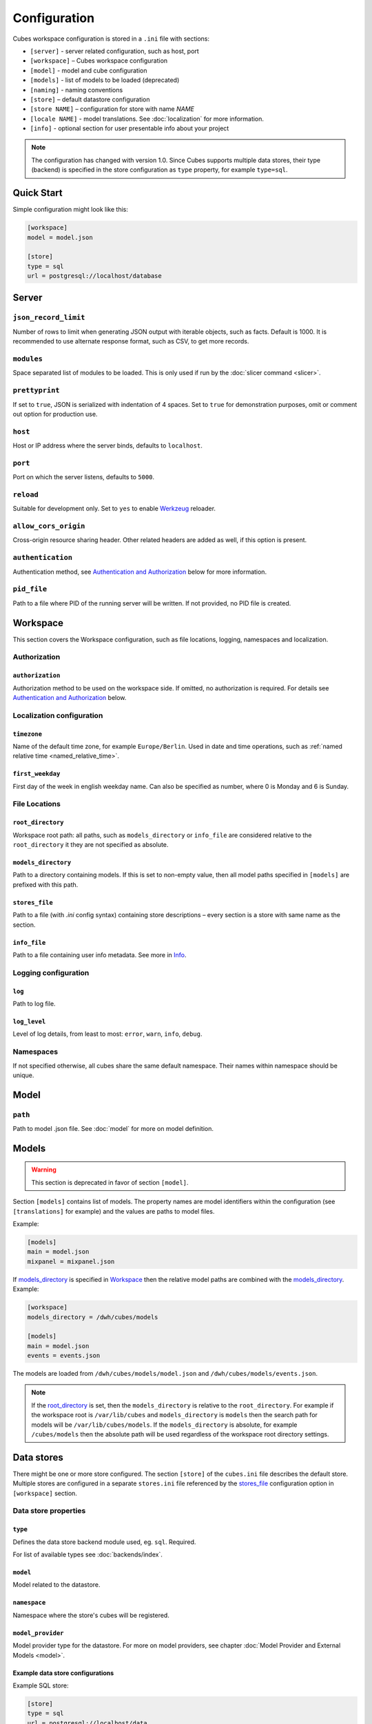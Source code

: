 +++++++++++++
Configuration
+++++++++++++


Cubes workspace configuration is stored in a ``.ini`` file with sections:

* ``[server]`` - server related configuration, such as host, port
* ``[workspace]`` – Cubes workspace configuration
* ``[model]`` - model and cube configuration
* ``[models]`` - list of models to be loaded (deprecated) 
* ``[naming]`` - naming conventions
* ``[store]`` – default datastore configuration
* ``[store NAME]`` – configuration for store with name `NAME`
* ``[locale NAME]`` - model translations. See :doc:`localization` for more
  information.
* ``[info]`` - optional section for user presentable info about your project

.. note::

    The configuration has changed with version 1.0. Since Cubes supports 
    multiple data stores, their type (backend) is specified in the store
    configuration as ``type`` property, for example ``type=sql``.

Quick Start
===========

Simple configuration might look like this:

.. code-block:: ini

    [workspace]
    model = model.json

    [store]
    type = sql
    url = postgresql://localhost/database

Server
======

``json_record_limit``
---------------------

Number of rows to limit when generating JSON output with iterable objects, such
as facts. Default is 1000. It is recommended to use alternate response format,
such as CSV, to get more records.

``modules``
-----------

Space separated list of modules to be loaded. This is only used if run by the 
:doc:`slicer command <slicer>`.

``prettyprint``
---------------

If set to ``true``, JSON is serialized with indentation of 4 spaces. Set to
``true`` for demonstration purposes, omit or comment out option for production
use.

``host``
--------

Host or IP address where the server binds, defaults to ``localhost``.

``port``
--------

Port on which the server listens, defaults to ``5000``.

``reload``
----------

Suitable for development only. Set to ``yes`` to enable 
`Werkzeug <http://werkzeug.pocoo.org/>`_ reloader.

``allow_cors_origin``
---------------------

Cross-origin resource sharing header. Other related headers are added as well,
if this option is present.

``authentication``
------------------

Authentication method, see `Authentication and Authorization`_ below for
more information.

``pid_file``
------------

Path to a file where PID of the running server will be written. If not 
provided, no PID file is created.


Workspace
=========

This section covers the Workspace configuration, such as file locations,
logging, namespaces and localization.

Authorization
-------------

``authorization``
~~~~~~~~~~~~~~~~~

Authorization method to be used on the workspace side. If omitted, no
authorization is required. For details see `Authentication and Authorization`_
below.

Localization configuration
--------------------------

``timezone``
~~~~~~~~~~~~

Name of the default time zone, for example ``Europe/Berlin``. Used in date and
time operations, such as :ref:`named relative time <named_relative_time>`.

``first_weekday``
~~~~~~~~~~~~~~~~~

First day of the week in english weekday name. Can also be specified as number,
where 0 is Monday and 6 is Sunday.


File Locations
--------------

``root_directory``
~~~~~~~~~~~~~~~~~~

Workspace root path: all paths, such as ``models_directory`` or ``info_file``
are considered relative to the ``root_directory`` it they are not specified as
absolute.

``models_directory``
~~~~~~~~~~~~~~~~~~~~

Path to a directory containing models. If this is set to non-empty value, then
all model paths specified in ``[models]`` are prefixed with this path.

``stores_file``
~~~~~~~~~~~~~~~

Path to a file (with `.ini` config syntax) containing store descriptions – 
every section is a store with same name as the section.

``info_file``
~~~~~~~~~~~~~

Path to a file containing user info metadata. See more in `Info`_.

Logging configuration
---------------------

``log``
~~~~~~~~

Path to log file.

``log_level``
~~~~~~~~~~~~~

Level of log details, from least to most: ``error``, ``warn``, ``info``,
``debug``.


Namespaces
----------

If not specified otherwise, all cubes share the same default namespace. Their
names within namespace should be unique.


Model
=====

``path``
--------

Path to model .json file. See :doc:`model` for more on model definition.

Models
======

.. warning::

    This section is deprecated in favor of section ``[model]``.

Section ``[models]`` contains list of models. The property names are model
identifiers within the configuration (see ``[translations]`` for example) and
the values are paths to model files.

Example:

.. code-block:: ini

    [models]
    main = model.json
    mixpanel = mixpanel.json

If `models_directory`_ is specified in `Workspace`_ then the relative
model paths are combined with the `models_directory`_. Example:

.. code-block:: ini

    [workspace]
    models_directory = /dwh/cubes/models

    [models]
    main = model.json
    events = events.json

The models are loaded from ``/dwh/cubes/models/model.json`` and
``/dwh/cubes/models/events.json``.

.. note::

    If the `root_directory`_ is set, then the ``models_directory`` is
    relative to the ``root_directory``. For example if the workspace root is
    ``/var/lib/cubes`` and ``models_directory`` is ``models`` then the search
    path for models will be ``/var/lib/cubes/models``. If the
    ``models_directory`` is absolute, for example ``/cubes/models`` then the
    absolute path will be used regardless of the workspace root directory
    settings.

Data stores
===========

There might be one or more store configured. The section ``[store]``
of the ``cubes.ini`` file describes the default store. Multiple stores are
configured in a separate ``stores.ini`` file referenced by the `stores_file`_ 
configuration option in ``[workspace]`` section.

Data store properties
---------------------

``type``
~~~~~~~~

Defines the data store backend module used, eg. ``sql``. Required.

For list of available types see :doc:`backends/index`.

``model``
~~~~~~~~~

Model related to the datastore.

``namespace``
~~~~~~~~~~~~~

Namespace where the store's cubes will be registered.

``model_provider``
~~~~~~~~~~~~~~~~~~

Model provider type for the datastore. For more on model providers, see
chapter :doc:`Model Provider and External Models <model>`.


Example data store configurations
~~~~~~~~~~~~~~~~~~~~~~~~~~~~~~~~~

Example SQL store:

.. code-block:: ini

    [store]
    type = sql
    url = postgresql://localhost/data
    schema = cubes

For more information and configuration on SQL store options see :doc:`backends/sql`.

Example :doc:`mixpanel <backends/mixpanel>` store:

.. code-block:: ini

    [store]
    type = mixpanel
    model = mixpanel.json
    api_key = 123456abcd
    api_secret = 12345abcd

Multiple :doc:`Slicer <backends/slicer>` stores:

.. code-block:: ini

    [store slicer1]
    type = slicer
    url = http://some.host:5000

    [store slicer2]
    type = slicer
    url = http://other.host:5000

The cubes will be named `slicer1.*` and `slicer2.*`. To use specific
namespace, different from the store name:

.. code-block:: ini

    [store slicer3]
    type = slicer
    namespace = external
    url = http://some.host:5000

Cubes will be named `external.*`

To specify default namespace:

.. code-block:: ini

    [store slicer4]
    type = slicer
    namespace = default.
    url = http://some.host:5000

Cubes will be named without namespace prefix.

Naming
======

.. todo::

    Write the naming section.

.. code-block:: ini

    [naming]
    dimension_prefix = dim_
    fact_prefix = ft_


See respective backend documentation for more information about naming
conventions in the ``[naming]`` section.


Authentication and Authorization
================================

Cubes provides mechanisms for authentication at the server side and
authorization at the workspace side.

Authorization
-------------

To configure authorization, you need to enable 
`authorization in workspace section <authorization>`_.

.. code-block:: ini

    [workspace]
    authorization = simple

    [authorization]
    rights_file = /path/to/access_rights.json

``authorization``
~~~~~~~~~~~~~~~~~

This option goes in the ``[workspace]`` section.

Valid options are 

* ``none`` – no authorization
* ``simple`` – uses a JSON file with per-user access rights

Simple authorization
--------------------

The simple authorization has following configuration options:

``rights_file``
~~~~~~~~~~~~~~~

Path to the JSON configuration file with access rights.

``roles_file``
~~~~~~~~~~~~~~

Path to the JSON configuration file with roles.

``identity_dimension``
~~~~~~~~~~~~~~~~~~~~~~

Name of a flat dimension that will be used for cell restriction. Key of that
dimension should match the identity.

``order``
~~~~~~~~~

Access control. Valid is ``allow_deny`` or ``deny_allow`` (default).

``guest``
~~~~~~~~~

Name of a guest role. If specified, then this role will be used
for all unknown (not specified in the file) roles.

Authentication
--------------

Example authentication via parameter passing:

.. code-block:: ini

    [server]
    authentication = pass_parameter

    [authentication]
    # additional authentication parameters
    parameter = token

This configures server to expect a GET parameter ``token`` which will be passed
on to authorization.

``authentication``
~~~~~~~~~~~~~~~~~~

Built-in server authentication methods:

``none``

    No authentication.

``http_basic_proxy``

    HTTP basic authentication will pass the `username` to the authorizer. This
    assumes the server is behind a proxy and that the proxy authenticated the
    user.

``pass_parameter``

    Authentication without verification, just a way of passing an URL parameter
    to the authorizer. Parameter name can be specified via ``parameter`` option,
    default ``api_key``.

For more on how this works, see :doc:`auth`.

.. note::

    When you have authorization method specified and is based on an users's
    indentity, then you have to specify the authentication method in the
    server. Otherwise the authorizer will not receive any identity and might
    refuse any access.


Localization sections
=====================

Model localizations are specified in the configuration with ``[locale XX]``
where ``XX`` is the two letter 
`ISO 639-1 locale code <http://en.wikipedia.org/wiki/List_of_ISO_639-1_codes>`_.
Option names are namespace names and option keys are paths to translation files.
For example:

.. code-block:: ini

    [locale sk]
    default = translation_sk.json

    [locale hu]
    default = translation_hu.json


Info
====

This section contains user supplied and front-end presentable information such
as description or license. This can be included in main .ini configuration or
as a separate JSON file.

The info JSON file might contain:

* ``label`` – server's name or label
* ``description`` – description of the served data
* ``copyright`` – copyright of the data, if any
* ``license`` – data license
* ``maintainer`` – name of the data maintainer, might be in format `Name
  Surname <namesurname@domain.org>`
* ``contributors`` - list of contributors
* ``keywords`` – list of keywords that describe the data
* ``related`` – list of related or "friendly" Slicer servers with other open
  data – a dictionary with keys ``label`` and ``url``.
* ``visualizers`` – list of links to prepared visualisations of the
  server's data – a dictionary with keys ``label`` and ``url``.


Server Query Logging
====================

Sections, prefixed with `query_log` configure query logging. All sections with
this prefix (including section named as the prefix) are collected and chained
into a list of logging handlers. Required option is `type`. You might have
multiple handlers at the same time.

Configuration options are:

``type``
--------

Type of query log. Required.

Valid options are:

``default``

    Log using Cubes logger via Python logging module.

``csv_file``

    Log into a CSV file. Specify the file name via ``path`` option.

``json``

    Log into file as quasi-JSON file - each log record is valid JSON and records
    are separated by newlines. Specify the file name via ``path`` option.


``sql``

    Log into a SQL table. SQL request logger options are:

    * `url` – database URL
    * `table` – database table
    * `dimensions_table` – table with dimension use (optional)

    If tables do not exist, they are created automatically.

Example query log configuration
-------------------------------

This configuration will create three query loggers, all at once. `query_log_one`
will emit to Python logging and will show in console if `log_level`_ is set to 
``info`` or more verbose. `query_log_two` will log queries into CSV file 
/var/log/cubes/queries.csv. `query_log_three` will insert query log into table 
`cubes_query_log` in a PostgreSQL database named `cubes_log` located on a remote
host named `log_host`.

.. code-block:: ini

    [query_log_one]
    type = default

    [query_log_two]
    type = csv
    path = /var/log/cubes/queries.csv

    [query_log_three]
    type = sql
    url = postgresql://log_host/cubes_log
    table = cubes_query_log


Examples
========


Simple configuration:

.. code-block:: ini

    [workspace]
    model = model.json

    [store]
    type = sql
    url = postgresql://localhost/cubes

Multiple models, one store:

.. code-block:: ini

    [models]
    finance = finance.cubesmodel
    customer = customer.cubesmodel

    [store]
    type = sql
    url = postgresql://localhost/cubes

Multiple stores:

.. code-block:: ini

    [store finance]
    type = sql
    url = postgresql://localhost/finance
    model = finance.cubesmodel

    [store customer]
    type = sql
    url = postgresql://otherhost/customer
    model = customer.cubesmodel


Example of a whole configuration file:

.. code-block:: ini

    [workspace]
    model = ~/models/contracts_model.json

    [server]
    log = /var/log/cubes.log
    log_level = info

    [store]
    type = sql
    url = postgresql://localhost/data
    schema = cubes
